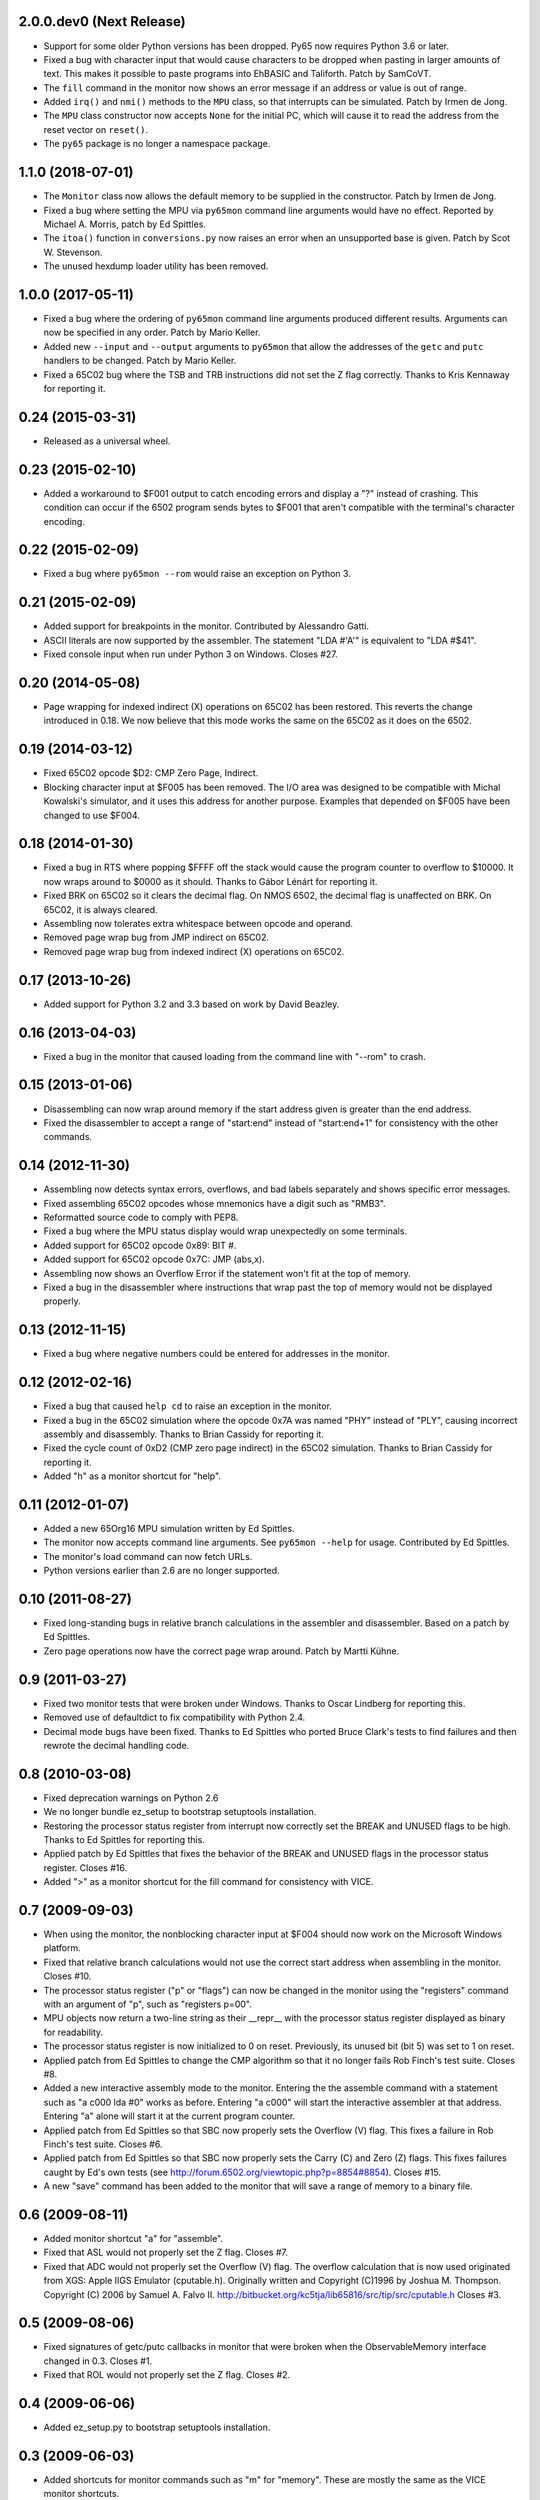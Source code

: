 2.0.0.dev0 (Next Release)
-------------------------

- Support for some older Python versions has been dropped.  Py65
  now requires Python 3.6 or later.

- Fixed a bug with character input that would cause characters to be
  dropped when pasting in larger amounts of text.  This makes it possible
  to paste programs into EhBASIC and Taliforth.  Patch by SamCoVT.

- The ``fill`` command in the monitor now shows an error message if an
  address or value is out of range.

- Added ``irq()`` and ``nmi()`` methods to the ``MPU`` class, so that
  interrupts can be simulated. Patch by Irmen de Jong.

- The ``MPU`` class constructor now accepts ``None`` for the initial PC, which
  will cause it to read the address from the reset vector on ``reset()``.

- The ``py65`` package is no longer a namespace package.

1.1.0 (2018-07-01)
------------------

- The ``Monitor`` class now allows the default memory to be supplied in
  the constructor.  Patch by Irmen de Jong.

- Fixed a bug where setting the MPU via ``py65mon`` command line arguments
  would have no effect.  Reported by Michael A. Morris, patch by Ed Spittles.

- The ``itoa()`` function in ``conversions.py`` now raises an error when an
  unsupported base is given.  Patch by Scot W. Stevenson.

- The unused hexdump loader utility has been removed.

1.0.0 (2017-05-11)
------------------

- Fixed a bug where the ordering of ``py65mon`` command line arguments
  produced different results.  Arguments can now be specified in any
  order.  Patch by Mario Keller.

- Added new ``--input`` and ``--output`` arguments to ``py65mon`` that
  allow the addresses of the ``getc`` and ``putc`` handlers to be
  changed.  Patch by Mario Keller.

- Fixed a 65C02 bug where the TSB and TRB instructions did not set
  the Z flag correctly.  Thanks to Kris Kennaway for reporting it.

0.24 (2015-03-31)
-----------------

- Released as a universal wheel.

0.23 (2015-02-10)
-----------------

- Added a workaround to $F001 output to catch encoding errors and
  display a "?" instead of crashing.  This condition can occur if
  the 6502 program sends bytes to $F001 that aren't compatible with
  the terminal's character encoding.

0.22 (2015-02-09)
-----------------

- Fixed a bug where ``py65mon --rom`` would raise an exception
  on Python 3.

0.21 (2015-02-09)
-----------------

- Added support for breakpoints in the monitor.  Contributed by
  Alessandro Gatti.

- ASCII literals are now supported by the assembler.  The statement
  "LDA #'A'" is equivalent to "LDA #$41".

- Fixed console input when run under Python 3 on Windows.  Closes #27.

0.20 (2014-05-08)
-----------------

- Page wrapping for indexed indirect (X) operations on 65C02 has been
  restored.  This reverts the change introduced in 0.18.  We now believe
  that this mode works the same on the 65C02 as it does on the 6502.

0.19 (2014-03-12)
-----------------

- Fixed 65C02 opcode $D2: CMP Zero Page, Indirect.

- Blocking character input at $F005 has been removed.  The I/O area
  was designed to be compatible with Michal Kowalski's simulator,
  and it uses this address for another purpose.  Examples that depended
  on $F005 have been changed to use $F004.

0.18 (2014-01-30)
-----------------

- Fixed a bug in RTS where popping $FFFF off the stack would cause
  the program counter to overflow to $10000.  It now wraps around
  to $0000 as it should.  Thanks to Gábor Lénárt for reporting it.

- Fixed BRK on 65C02 so it clears the decimal flag.  On NMOS 6502, the
  decimal flag is unaffected on BRK.  On 65C02, it is always cleared.

- Assembling now tolerates extra whitespace between opcode and operand.

- Removed page wrap bug from JMP indirect on 65C02.

- Removed page wrap bug from indexed indirect (X) operations on 65C02.

0.17 (2013-10-26)
-----------------

- Added support for Python 3.2 and 3.3 based on work by David Beazley.

0.16 (2013-04-03)
-----------------

- Fixed a bug in the monitor that caused loading from the command
  line with "--rom" to crash.

0.15 (2013-01-06)
-----------------

- Disassembling can now wrap around memory if the start address
  given is greater than the end address.

- Fixed the disassembler to accept a range of "start:end" instead of
  "start:end+1" for consistency with the other commands.

0.14 (2012-11-30)
-----------------

- Assembling now detects syntax errors, overflows, and bad labels
  separately and shows specific error messages.

- Fixed assembling 65C02 opcodes whose mnemonics have a digit
  such as "RMB3".

- Reformatted source code to comply with PEP8.

- Fixed a bug where the MPU status display would wrap unexpectedly
  on some terminals.

- Added support for 65C02 opcode 0x89: BIT #.

- Added support for 65C02 opcode 0x7C: JMP (abs,x).

- Assembling now shows an Overflow Error if the statement won't
  fit at the top of memory.

- Fixed a bug in the disassembler where instructions that wrap past
  the top of memory would not be displayed properly.

0.13 (2012-11-15)
-----------------

- Fixed a bug where negative numbers could be entered
  for addresses in the monitor.

0.12 (2012-02-16)
-----------------

- Fixed a bug that caused ``help cd`` to raise an exception
  in the monitor.

- Fixed a bug in the 65C02 simulation where the opcode 0x7A
  was named "PHY" instead of "PLY", causing incorrect assembly
  and disassembly.  Thanks to Brian Cassidy for reporting it.

- Fixed the cycle count of 0xD2 (CMP zero page indirect) in
  the 65C02 simulation.  Thanks to Brian Cassidy for reporting it.

- Added "h" as a monitor shortcut for "help".

0.11 (2012-01-07)
-----------------

- Added a new 65Org16 MPU simulation written by Ed Spittles.

- The monitor now accepts command line arguments.  See
  ``py65mon --help`` for usage.  Contributed by Ed Spittles.

- The monitor's load command can now fetch URLs.

- Python versions earlier than 2.6 are no longer supported.

0.10 (2011-08-27)
-----------------

- Fixed long-standing bugs in relative branch calculations in the
  assembler and disassembler.  Based on a patch by Ed Spittles.

- Zero page operations now have the correct page wrap around.
  Patch by Martti Kühne.

0.9 (2011-03-27)
----------------

- Fixed two monitor tests that were broken under Windows.  Thanks
  to Oscar Lindberg for reporting this.

- Removed use of defaultdict to fix compatibility with Python 2.4.

- Decimal mode bugs have been fixed.  Thanks to Ed Spittles who
  ported Bruce Clark's tests to find failures and then rewrote
  the decimal handling code.

0.8 (2010-03-08)
----------------

- Fixed deprecation warnings on Python 2.6

- We no longer bundle ez_setup to bootstrap setuptools installation.

- Restoring the processor status register from interrupt now correctly
  set the BREAK and UNUSED flags to be high.  Thanks to Ed Spittles
  for reporting this.

- Applied patch by Ed Spittles that fixes the behavior of the BREAK
  and UNUSED flags in the processor status register.  Closes #16.

- Added ">" as a monitor shortcut for the fill command for
  consistency with VICE.

0.7 (2009-09-03)
----------------

- When using the monitor, the nonblocking character input at
  $F004 should now work on the Microsoft Windows platform.

- Fixed that relative branch calculations would not use the correct
  start address when assembling in the monitor.  Closes #10.

- The processor status register ("p" or "flags") can now be changed
  in the monitor using the "registers" command with an argument of
  "p", such as "registers p=00".

- MPU objects now return a two-line string as their __repr__ with
  the processor status register displayed as binary for readability.

- The processor status register is now initialized to 0 on reset.
  Previously, its unused bit (bit 5) was set to 1 on reset.

- Applied patch from Ed Spittles to change the CMP algorithm so that
  it no longer fails Rob Finch's test suite.  Closes #8.

- Added a new interactive assembly mode to the monitor.  Entering the
  the assemble command with a statement such as "a c000 lda #0" works
  as before.  Entering "a c000" will start the interactive assembler
  at that address.  Entering "a" alone will start it at the current
  program counter.

- Applied patch from Ed Spittles so that SBC now properly sets the
  Overflow (V) flag.  This fixes a failure in Rob Finch's test suite.
  Closes #6.

- Applied patch from Ed Spittles so that SBC now properly sets the
  Carry (C) and Zero (Z) flags.  This fixes failures caught by Ed's
  own tests (see http://forum.6502.org/viewtopic.php?p=8854#8854).
  Closes #15.

- A new "save" command has been added to the monitor that will save
  a range of memory to a binary file.

0.6 (2009-08-11)
----------------

- Added monitor shortcut "a" for "assemble".

- Fixed that ASL would not properly set the Z flag.  Closes #7.

- Fixed that ADC would not properly set the Overflow (V) flag.  The
  overflow calculation that is now used originated from XGS: Apple
  IIGS Emulator (cputable.h).  Originally written and Copyright
  (C)1996 by Joshua M. Thompson.  Copyright (C) 2006 by Samuel A.
  Falvo II.  http://bitbucket.org/kc5tja/lib65816/src/tip/src/cputable.h
  Closes #3.

0.5 (2009-08-06)
----------------

- Fixed signatures of getc/putc callbacks in monitor that were broken
  when the ObservableMemory interface changed in 0.3.  Closes #1.

- Fixed that ROL would not properly set the Z flag.  Closes #2.

0.4 (2009-06-06)
----------------

- Added ez_setup.py to bootstrap setuptools installation.

0.3 (2009-06-03)
----------------

- Added shortcuts for monitor commands such as "m" for "memory".  These
  are mostly the same as the VICE monitor shortcuts.

- The terminal width can now be changed in the monitor using the new
  "width" command.  Some commands, like "mem", will wrap to this width.

- Fixed a bug where BRK would increment PC by 3 instead of 2.  Thanks
  to Oscar Lindberg.

- Added a new 65C02 MPU simulation started by Oscar Lindberg.  It is
  now mostly complete.

- Added a new "mpu" command to the monitor.  It will switch between the
  NMOS 6502 and CMOS 65C02 simulations.

- A new "devices" module has been added to organize device simulations.

- The mpu6502 and mpu65c02 devices have been reorganized internally to
  use Python decorators to build their lookup tables based on an
  idea by Oscar Lindberg.

- A new "utils" module has been added with various utility functions.

- The ObservableMemory interface has been changed for clarity.

- Python 2.4 or later is now required.

0.2 (2008-11-09)
----------------

- Added a new "disassemble" command to the monitor.  It can disassemble
  any range of memory ("disassemble c000:c010").  If labels have been
  defined, the disassembly will show them in the operands.

- Added a new "assemble" command to the monitor.  It can assemble a
  single instruction at an address ("assemble c000 jsr $ffd2").
  Labels in the operands are also supported ("assemble c000 jsr charout").

- Moved the character I/O area from $E000 to $F000 for compatibility with
  the EhBASIC binary saved from Michal Kowalski's Windows-based simulator.
  In a future version of Py65, the I/O area will be configurable.

- When running a program in the monitor, a read to $F004 will now do a
  non-blocking read from STDIN.  If no character is available, a null
  byte ($00) will be returned.

- Fixed a bug where a CMP instruction could crash the simulator due to
  an undefined variable.

- EhBASIC 2.09 now runs in the simulator!

- Documented all remaining monitor commands.  In the monitor, use the
  command "help command" for help on any command.

0.1 (2008-11-21)
----------------

- First release.
